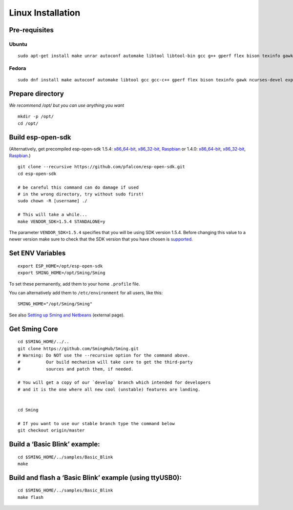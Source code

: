 ******************
Linux Installation
******************

.. highlight:: bash

Pre-requisites
==============

Ubuntu
------

::

   sudo apt-get install make unrar autoconf automake libtool libtool-bin gcc g++ gperf flex bison texinfo gawk ncurses-dev libexpat1-dev python sed python-serial python-dev srecord bc git help2man unzip bzip2

Fedora
------

::

   sudo dnf install make autoconf automake libtool gcc gcc-c++ gperf flex bison texinfo gawk ncurses-devel expat-devel python sed pyserial srecord bc git patch unzip help2man python-devel

Prepare directory
=================

*We recommend /opt/ but you can use anything you want*

::

   mkdir -p /opt/
   cd /opt/

Build esp-open-sdk
==================

(Alternatively, get precompiled esp-open-sdk 1.5.4:
`x86_64-bit <https://www.dropbox.com/s/dx9tcqnx0yj61i3/esp-open-sdk-1.5.4-linux-x86_64.tar.gz?dl=1>`__,
`x86_32-bit <https://www.dropbox.com/s/mzo7kp8nsnsfzc2/esp-open-sdk-1.5.4-linux-x86.tar.gz?dl=1>`__,
`Raspbian <https://www.dropbox.com/s/b8omfjk9bzeo3dc/esp-open-sdk-1.5.4-linux-rpi.tar.gz?dl=1>`__
or 1.4.0:
`x86_64-bit <https://www.dropbox.com/s/ge2km06rre1n6e0/esp-open-sdk-1.4.0-linux-x86_64.tar.gz?dl=1>`__,
`x86_32-bit <https://www.dropbox.com/s/gblv9t13d4ybt42/esp-open-sdk-1.4.0-linux-x86.tar.gz?dl=1>`__,
`Raspbian <https://www.dropbox.com/s/5yzdxa7hxzu41qz/esp-open-sdk-1.4.0-linux-rpi.tar.gz?dl=1>`__.)

::

   git clone --recursive https://github.com/pfalcon/esp-open-sdk.git
   cd esp-open-sdk

   # be careful this command can do damage if used
   # in the wrong directory, try without sudo first!
   sudo chown -R [username] ./

   # This will take a while...
   make VENDOR_SDK=1.5.4 STANDALONE=y

The parameter ``VENDOR_SDK=1.5.4`` specifies that you will be using SDK
version 1.5.4. Before changing this value to a newer version make sure
to check that the SDK version that you have chosen is
`supported <https://github.com/SmingHub/Sming#compatibility>`__.

Set ENV Variables
=================

::

   export ESP_HOME=/opt/esp-open-sdk
   export SMING_HOME=/opt/Sming/Sming

To set these permanently, add them to your home ``.profile`` file.

You can alternatively add them to ``/etc/environment`` for all users, like this:

::

   SMING_HOME="/opt/Sming/Sming"


See also
`Setting up Sming and Netbeans <https://primalcortex.wordpress.com/2015/10/08/esp8266-setting-up-sming-and-netbeans/>`__
(external page).

Get Sming Core
==============

::

   cd $SMING_HOME/../..
   git clone https://github.com/SmingHub/Sming.git
   # Warning: Do NOT use the --recursive option for the command above.
   #          Our build mechanism will take care to get the third-party
   #          sources and patch them, if needed.

   # You will get a copy of our `develop` branch which intended for developers
   # and it is the one where all new cool (unstable) features are landing.


   cd Sming

   # If you want to use our stable branch type the command below
   git checkout origin/master

Build a ‘Basic Blink’ example:
==============================

::

   cd $SMING_HOME/../samples/Basic_Blink
   make

Build and flash a ‘Basic Blink’ example (using ttyUSB0):
========================================================

::

   cd $SMING_HOME/../samples/Basic_Blink
   make flash

